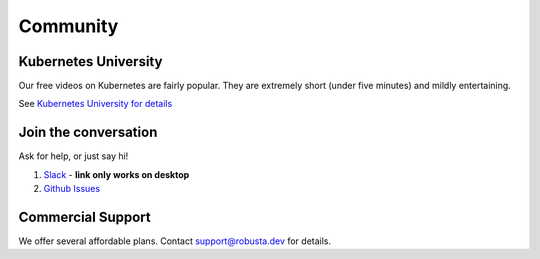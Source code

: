 Community
#######################

Kubernetes University
-------------------------

Our free videos on Kubernetes are fairly popular. They are extremely short (under five minutes) and mildly entertaining.

See `Kubernetes University for details <https://home.robusta.dev/learning/>`_

Join the conversation
----------------------

Ask for help, or just say hi!

1. `Slack <https://join.slack.com/t/robustacommunity/shared_invite/zt-10rkepc5s-FnXKvGjrBmiTkKdrgDr~wg>`_ - **link only works on desktop**
2. `Github Issues <https://github.com/robusta-dev/robusta/issues>`_

Commercial Support
-------------------
We offer several affordable plans. Contact support@robusta.dev for details.

